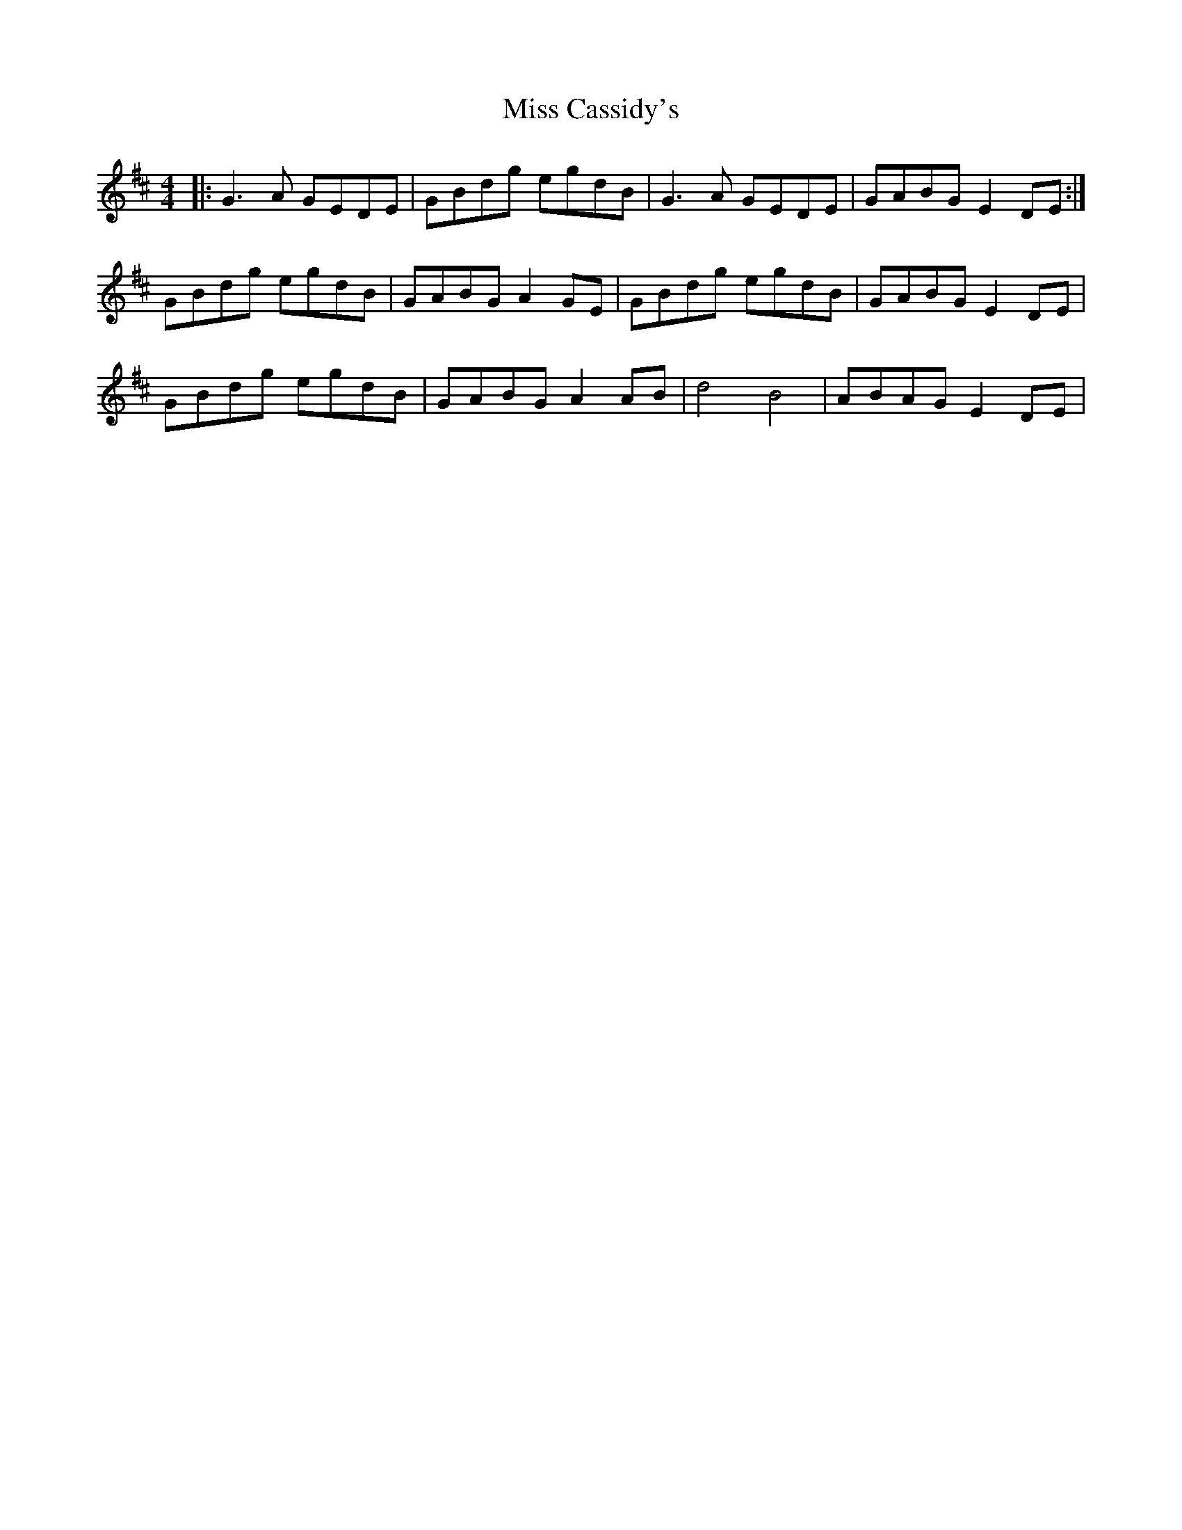 X: 26954
T: Miss Cassidy's
R: reel
M: 4/4
K: Dmajor
|:G3 A GEDE|GBdg egdB|G3 A GEDE|GABG E2DE:|
GBdg egdB|GABG A2GE|GBdg egdB|GABG E2DE|
GBdg egdB|GABG A2 AB|d4B4|ABAG E2DE|

